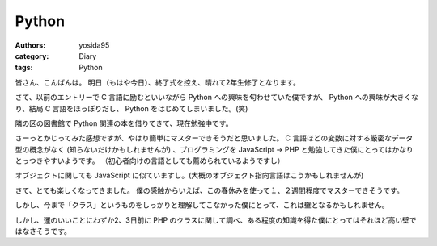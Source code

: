 Python
======

:authors: yosida95
:category: Diary
:tags: Python

皆さん、こんばんは。
明日（もはや今日）、終了式を控え、晴れて2年生修了となります。

さて、以前のエントリーで C 言語に励むといいながら Python への興味を匂わせていた僕ですが、 Python への興味が大きくなり、結局 C 言語をほっぽりだし、 Python をはじめてしまいました。(笑)


隣の区の図書館で Python 関連の本を借りてきて、現在勉強中です。

さーっとかじってみた感想ですが、やはり簡単にマスターできそうだと思いました。
C 言語ほどの変数に対する厳密なデータ型の概念がなく (知らないだけかもしれませんが) 、プログラミングを JavaScript → PHP と勉強してきた僕にとってはかなりとっつきやすいようです。
（初心者向けの言語としても薦められているようですし）

オブジェクトに関しても JavaScript に似ていますし。(大概のオブジェクト指向言語はこうかもしれませんが)

さて、とても楽しくなってきました。
僕の感触からいえば、この春休みを使って１、２週間程度でマスターできそうです。

しかし、今まで「クラス」というものをしっかりと理解してこなかった僕にとって、これは壁となるかもしれません。

しかし、運のいいことにわずか2、3日前に PHP のクラスに関して調べ、ある程度の知識を得た僕にとってはそれほど高い壁ではなさそうです。
